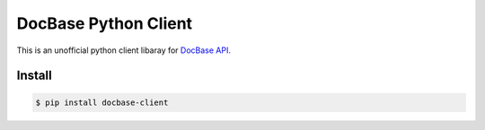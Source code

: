 =====================
DocBase Python Client
=====================

This is an unofficial python client libaray for `DocBase API. <https://help.docbase.io/posts/45703>`_

Install
-------

.. code:: sh

  $ pip install docbase-client
